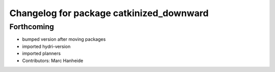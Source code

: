 ^^^^^^^^^^^^^^^^^^^^^^^^^^^^^^^^^^^^^^^^^
Changelog for package catkinized_downward
^^^^^^^^^^^^^^^^^^^^^^^^^^^^^^^^^^^^^^^^^

Forthcoming
-----------
* bumped version after moving packages
* imported hydri-version
* imported planners
* Contributors: Marc Hanheide
